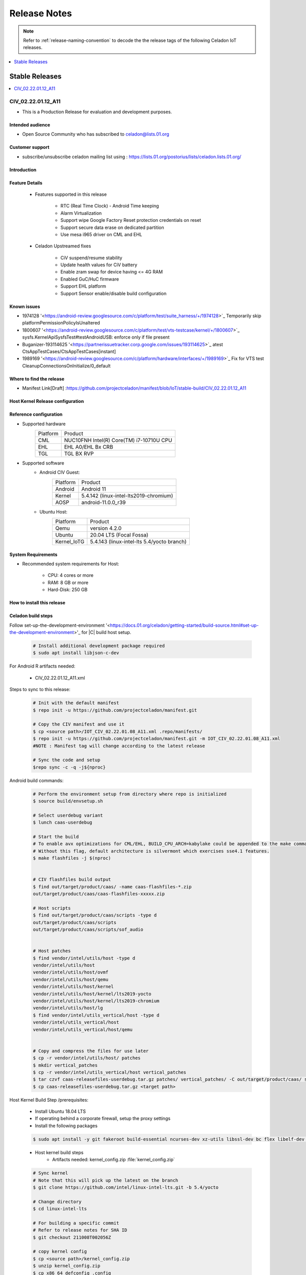 .. _release-notes:

Release Notes
#############

.. note::

    Refer to :ref:`release-naming-convention` to decode the the release tags of the following Celadon IoT releases.

.. contents::
   :local:
   :depth: 1

Stable Releases
***************

.. contents::
   :local:
   :depth: 1

CIV_02.22.01.12_A11
===================
* This is a Production Release for evaluation and development purposes.

Intended audience
-----------------

* Open Source Community who has subscribed to celadon@lists.01.org

Customer support
----------------

* subscribe/unsubscribe celadon mailing list using : https://lists.01.org/postorius/lists/celadon.lists.01.org/

Introduction
------------

Feature Details
---------------

	* Features supported in this release

		* RTC (Real Time Clock) - Android Time keeping
		* Alarm Virtualization
		* Support wipe Google Factory Reset protection credentials on reset
		* Support secure data erase on dedicated partition
		* Use mesa i965 driver on CML and EHL

	* Celadon Upstreamed fixes

		* CiV suspend/resume stability
		* Update health values for CiV battery
		* Enable zram swap for device having <= 4G RAM
		* Enabled GuC/HuC firmware
		* Support EHL platform
		* Support Sensor enable/disable build configuration

Known issues
------------

* 1974128 '<https://android-review.googlesource.com/c/platform/test/suite_harness/+/1974128>`_  Temporarily skip platformPermissionPolicyIsUnaltered
* 1800607 '<https://android-review.googlesource.com/c/platform/test/vts-testcase/kernel/+/1800607>`_  sysfs.KernelApiSysfsTest#testAndroidUSB: enforce only if file present
* Buganizer-193114625 '<https://partnerissuetracker.corp.google.com/issues/193114625>`_ atest CtsAppTestCases/CtsAppTestCases[instant]
* 1989169 '<https://android-review.googlesource.com/c/platform/hardware/interfaces/+/1989169>`_  Fix for VTS test CleanupConnectionsOnInitialize/0_default

Where to find the release
-------------------------

* Manifest Link[Draft] :https://github.com/projectceladon/manifest/blob/IoT/stable-build/CIV_02.22.01.12_A11

Host Kernel Release configuration
---------------------------------
 ========================  ==========================================================  ==============================
 Name                      Branch                                                      SHA ID
 ------------------------  ----------------------------------------------------------  ------------------------------
 linux-intel-lts kernel    | https://github.com/intel/linux-intel-lts/tree/5.4/yocto   | lts-v5.4.143-yocto-211008T002056Z 
 kernel-config             | TBU                                                       | NA

 ========================  ==========================================================  ===============================

Reference configuration
-----------------------

* Supported hardware
    =======================   =======
    Platform                  Product
    -----------------------   -------
    CML			      | NUC10FNH Intel(R) Core(TM) i7-10710U CPU
    EHL       		      |	EHL A0/EHL Bx CRB
    TGL   		      | TGL BX RVP
    =======================   =======

* Supported software
        * Android CIV Guest:
		=======================   =======
		Platform               	  Product
		-----------------------   -------
		Android			  | Android 11
		Kernel       		  | 5.4.142 (linux-intel-lts2019-chromium)
		AOSP                      | android-11.0.0_r39
		=======================   =======

        * Ubuntu Host:
		=======================   =======
		Platform               	  Product
		-----------------------   -------
		Qemu			  | version 4.2.0
		Ubuntu      		  | 20.04 LTS (Focal Fossa)
		Kernel_IoTG   		  | 5.4.143 (linux-intel-lts 5.4/yocto branch)
		=======================   =======

System Requirements
-------------------

* Recommended system requirements for Host:

        * CPU: 4 cores or more
        * RAM: 8 GB or more
        * Hard-Disk: 250 GB

How to install this release
---------------------------

Celadon build steps
-------------------
Follow set-up-the-development-environment '<https://docs.01.org/celadon/getting-started/build-source.html#set-up-the-development-environment>'_ for |C| build host setup.

	.. code-block:: bash
	
		# Install additional development package required
		$ sudo apt install libjson-c-dev
	
For Android R artifacts needed:

	* CIV_02.22.01.12_A11.xml

Steps to sync to this release:

	.. code-block:: bash
	
		# Init with the default manifest
		$ repo init -u https://github.com/projectceladon/manifest.git
 
		# Copy the CIV manifest and use it
		$ cp <source path>/IOT_CIV_02.22.01.08_A11.xml .repo/manifests/
		$ repo init -u https://github.com/projectceladon/manifest.git -m IOT_CIV_02.22.01.08_A11.xml
		#NOTE : Manifest tag will change according to the latest release
 
		# Sync the code and setup
		$repo sync -c -q -j${nproc}

Android build commands:

	.. code-block:: bash
	
		# Perform the environment setup from directory where repo is initialized
		$ source build/envsetup.sh
 
		# Select userdebug variant
		$ lunch caas-userdebug
 
		# Start the build
		# To enable avx optimizations for CML/EHL, BUILD_CPU_ARCH=kabylake could be appended to the make command.
		# Without this flag, default architecture is silvermont which exercises sse4.1 features.
		$ make flashfiles -j $(nproc)
 
 
		# CIV flashfiles build output
		$ find out/target/product/caas/ -name caas-flashfiles-*.zip
		out/target/product/caas/caas-flashfiles-xxxxx.zip
 
		# Host scripts
		$ find out/target/product/caas/scripts -type d
		out/target/product/caas/scripts
		out/target/product/caas/scripts/sof_audio
	
	
		# Host patches
		$ find vendor/intel/utils/host -type d
		vendor/intel/utils/host
		vendor/intel/utils/host/ovmf
		vendor/intel/utils/host/qemu
		vendor/intel/utils/host/kernel
		vendor/intel/utils/host/kernel/lts2019-yocto
		vendor/intel/utils/host/kernel/lts2019-chromium
		vendor/intel/utils/host/lg
		$ find vendor/intel/utils_vertical/host -type d
		vendor/intel/utils_vertical/host
		vendor/intel/utils_vertical/host/qemu
 
 
		# Copy and compress the files for use later
		$ cp -r vendor/intel/utils/host/ patches
		$ mkdir vertical_patches
		$ cp -r vendor/intel/utils_vertical/host vertical_patches
		$ tar czvf caas-releasefiles-userdebug.tar.gz patches/ vertical_patches/ -C out/target/product/caas/ scripts caas-flashfiles-xxxxx.zip
		$ cp caas-releasefiles-userdebug.tar.gz <target path>

Host Kernel Build Step /prerequisites:

	* Install Ubuntu 18.04 LTS
	* If operating behind a corporate firewall, setup the proxy settings
	* Install the following packages
	
	.. code-block:: bash
	
		$ sudo apt install -y git fakeroot build-essential ncurses-dev xz-utils libssl-dev bc flex libelf-dev bison rsync kmod cpio
	* Host kernel build steps
		* Artifacts needed: kernel_config.zip :file:`kernel_config.zip`
		
	.. code-block:: bash
	
		# Sync kernel
		# Note that this will pick up the latest on the branch
		$ git clone https://github.com/intel/linux-intel-lts.git -b 5.4/yocto
 
		# Change directory
		$ cd linux-intel-lts
 
		# For building a specific commit
		# Refer to release notes for SHA ID
		$ git checkout 211008T002056Z
 
		# copy kernel config
		$ cp <source path>/kernel_config.zip
		$ unzip kernel_config.zip
		$ cp x86_64_defconfig .config
		$ echo ""| make ARCH=x86_64 olddefconfig
 
		# Make kernel debian package
		$ make ARCH=x86_64 -j16 LOCALVERSION=-lts2019-iotg bindeb-pkg
 
		$ find .. -name "*.deb"
		../linux-libc-dev_5.4.143-lts2019-iotg-1_amd64.deb
		../linux-headers-5.4.143-lts2019-iotg_5.4.143-lts2019-iotg-1_amd64.deb
		../linux-image-5.4.143-lts2019-iotg_5.4.143-lts2019-iotg-1_amd64.deb
 
		# Copy out the necessary files to be used later
		$ cd ..
		$ cp *.deb <target path>

DUT setup
---------
	* HW CML NUC DUT details
		* NUC10FNH Intel(R) Core(TM) i7-10710U CPU
		* BIOS Version FNCML357.0039.2020.0312.1734
	* HW EHL CRB DUT details
		* For EHL A0 CRB, please ensure using BIOS version EHLSFWI1.R00.2233.A07.2006180202 or later
		* For EHL Bx CRB, any BIOS version would do.
	* HW TGL RVP DUT details
		* TGL BX RVP
		* BIOS Version TGL1FUI1.R00.3412.A03.2010150719 and beyond

BIOS setting:
        
 ===================================  =================================================================  ========
 Name                       	      Menu                                                               Setting
 -----------------------------------  -----------------------------------------------------------------  --------
 Intel Virtualization Technology      Security -> Security Features -> Intel Virtualization Technology	 Enabled 
 Intel VT for Directed I/O(VT-d)TBU   Security -> Security Features -> Intel VT for Directed I/O(VT-d)   Enabled
 Secure Boot                          Boot -> Secure Boot                                                Disabled  
 ===================================  =================================================================  =========
	

.. note::
	The menu structure may differ due to BIOS differences
	
     * Accessories: No specific accessories connection setup
	
Host setup
----------

	* Install Ubuntu host
		* Install Ubuntu 20.04 LTS
		* If operating behind a corporate firewall, setup the proxy settings
		* Disable Automatic suspend in host: Settings -> Power -> Suspend & Power Button -> Automatic suspend -> Off.
		
Setup Ubuntu host:

	* Reboot into the Ubuntu host image.

	.. code-block:: bash

		# Change directory
		$ cd ~
 
		# Stop unattended upgrades services and edit /etc/apt/apt.conf.d/20auto-upgrades to as below.
		$ sudo systemctl stop unattended-upgrades.service
		$ sudo systemctl disable unattended-upgrades.service
		$ sudo systemctl mask unattended-upgrades.service
		$ sudo vi /etc/apt/apt.conf.d/20auto-upgrades
		APT::Periodic::Update-Package-Lists "0";
		APT::Periodic::Download-Upgradeable-Packages "0";
		APT::Periodic::AutocleanInterval "0";
		APT::Periodic::Unattended-Upgrade "0";
 
		# Reboot the system
		$ sudo reboot now
 
		# Copy the artifact
		$ cp <source path>/caas-releasefiles-userdebug.tar.gz .
 
		# Extract files
		$ tar xzvf caas-releasefiles-userdebug.tar.gz

	* Run Celadon host setup

	.. code-block:: bash
	
		# Prepare setup_host.sh
		$ chmod +x ./scripts/setup_host.sh
		# Update the host
		# If prompted, answer y to go ahead with changes
		# Note: CiV guest autostart service could also be auto created during setup (details see section "Auto start of CiV")
		# Setup option 1 example:
		# GVT-d setup without CIV guest autostart service creation
		$ sudo -E ./scripts/setup_host.sh -u headless
		# Setup option 2 example:
		# GVT-d setup with CIV autostart service with desired CiV guest startup options.
		$ sudo -E ./scripts/setup_host.sh -u headless --auto-start "-m 4G -c 4 -g GVT-d --passthrough-pci-usb --passthrough-pci-wifi --battery-mediation --passthrough-pwr-vol-button --guest-pm-control --guest-time-keep --allow-suspend"

Installing Ubuntu host kernel
-----------------------------

	.. code-block:: bash
	
		# Copy the deb files generated from build kernel instructions
		$ cp <source path>/*.deb .
 
		# Install the deb files
		$ sudo dpkg -i *.deb
 
		#set GRUB to default boot to install kernel
		$sudo vi /etc/default/grub
		#change GRUB_DEFAULT line like below to default to
		GRUB_DEFAULT='Advanced options for Ubuntu>Ubuntu, with Linux 5.4.143-lts2019-iotg'
 
		#Ubdate GRUB to take in above changes
		$ sudo update-grub
		$ sudo reboot now

	* After reboot completes, select to use IOTG kernel release in Ubuntu menu as per build kernel instructions

	.. code-block:: bash
	
		# Check kernel id after reboot
		$ uname -r
		5.4.143-lts2019-iotg

Guest OS setup:
---------------

	* Creating Celadon Guest image
	
.. note::
	This needs to be done at least once on a properly setup Ubuntu host to create the guest image for testing.
	
   .. code-block:: bash
   
		# Change directory
		$ cd ~
 
		# Generate Celadon guest image from caas-flashfiles.
		# the script and flashfiles have already been extracted from caas-releasefiles-userdebug.tar.gz earlier
		# wait for "Flashing is completed" msg from script.
		$ sudo -E ./scripts/start_flash_usb.sh caas-flashfiles-xxxxx.zip --display-off
 
		# Note:
		# if you want to flash guest image to dedicated partition (required for using Android secure data erase feature).
		# please use below command where partition is the partition device name. Eg. /dev/sda3
		$ sudo -E ./scripts/start_flash_usb.sh caas-flashfiles-xxxxx.zip -d <partition> --display-off

	* Launching Celadon with GVT-d
	
.. note::
	As this is a GVT-d setup, the host display will be replaced by the Android screen.Therefore it is necessary to establish a SSH connection to host first, and then launch CIV from the SSH console.
	
   .. code-block:: bash
		
		# Before launching CIV, Ubuntu host must be in console login for GVT-d
		# If you see that Ubuntu host has booted up into graphical login, perform the following to reboot to console login.
		# Otherwise you can skip this step
		$ sudo systemctl set-default multi-user.target
		$ sudo reboot now
 
		# If already in console login, run the script to start CIV in GVT-d mode
		# the script start_civ.sh has already been extracted from caas-releasefiles-userdebug.tar.gz earlier
		$ cd ~
		$ sudo -E ./scripts/start_civ.sh -g GVT-d
 
		# if you want to boot guest image flashed in dedicated partition (required for using Android secure data erase feature).
		# please use below command where <partition> is the guest image partition device name. Eg. /dev/sda3
		$ sudo -E ./scripts/start_civ.sh -g GVT-d -d <partition>

For debugging the guest, connect to guest console from another shell

   .. code-block:: bash
   
		# Connect to Celadon guest console.
		$ cd ~
		$ sudo socat unix-connect:./kernel-console stdio
		
Enable keyboard and mouse:
--------------------------
	* You can enable keyboard and mouse either via USB host passthrough option or add extend command to to start_civ.sh. Via add extend command parameter of start_civ.sh to pass through selective devices:
	
   .. code-block:: bash
		# Retrieve the vendorid and productid
		# In this example, 046d is vendor id, c06a is product id
		$ lsusb
 
		Bus 004 Device 003: ID 046d:c06a Logitech, Inc. USB Optical Mouse
 
		# Add extend command when start guest
		$ sudo -E ./scripts/start_civ.sh -g GVT-d -e "-device usb-host,vendorid=0x046d,productid=0xc06a"

Via USB host passthrough parameter of start_civ.sh:

   .. code-block:: bash
		# Note: all connected USB devices will be passthrough to Android with USB host passthrough option
		$ sudo -E ./scripts/start_civ.sh -g GVT-d --passthrough-pci-usb

Change guest VM memory and number of CPUs

	* The default script is setup for 1 cpu and 2G ram when no addition memory/cpu options specified. Below example shows guest start configuration for 4 cores, 4G ram.
	
   .. code-block:: bash
		
		# Add -m option to specify 4G of memory
		# Add -c option to specify 4 cpu cores for guest VM
		$ sudo -E ./scripts/start_civ.sh -m 4G -c 4 -g GVT-d

	* Optional: Below is a sample script for providing maximum ram and number of cpu settings to guest VM automatically based on hardware platform available if so desired.
	
   .. code-block:: bash
   
		# Change to auto detect and configure max ram and cpu for guest based on hardware platform
		$ sudo -E ./scripts/start_civ.sh -m $(($(free -m | awk '{ if ($1 == "Mem:") { print $2 }}')-2048))M -c $(nproc --all) -g GVT-d

Device passthrough options for launching CiV
--------------------------------------------
	
========================================================================  =========================================================== 
Validate CML/EHL/TGL Passthrough command				  Passthrough Device features                                  ------------------------------------------------------------------------  ----------------------------------------------------------- 
sudo -E ./scripts/start_civ.sh -m 4G -c 4 -g GVT-d -d /dev/sdXX 	  GPU host partition USB host
--passthrough-pci-usb --passthrough-pci-wifi --passthrough-pci-audio 	  wifi audio power and volume buttons
--passthrough-pwr-vol-button --battery-mediation --thermal-mediation 	  BT ethernet thermal battery
--guest-pm-control --guest-time-keep --external-wakeup-mode 		  sd card partition /dev/mmcblk0p1
--allow-suspend -b /dev/mmcblk0p1                                         
========================================================================  =================================================================

.. note::
	#. guest image must be created with dedicated host partition for using "-d <guest-image partition device>" option where <guest-image partition device> is the block partition 
		device name such as "/dev/sda3". See earlier "Creating Celadon Guest image" and "Launching Celadon with GVT-d" sections for required setup. 
		This setup is required to enable support for Android secure data erase feature. When -d <partition> option is used with start_civ.sh, 
		the host side utility secure_erase_daemon will also be run. This daemon will perform secure erase of the userdata section in host partition during Android wipe data process triggered by factory reset or recovery wipe data operations. 
		The Recovery UI/recovery.log will show "SECURE ERASE SUCCESS" upon success or "Secure Erase failed, format directly" on failure if secure erase of partition is not supported by hardware block device.
	#. --passthrough-pci-usb USB host passthrough also passes through BT adapter connected via USB.
	#. Ethernet lan is in same IOMMU group as audio for CML/EHL/TGL, so when using --passthrough-pci-audio host lan will not be usable since lan is passed through also automatically.
	#. SD card must be inserted before starting Android guest for SD card mediation option "-b /dev/mmcblk0p1".
	# --battery-mediation option is required for battery mediation to VM.
	# --thermal-mediation option is required for thermal mediation to VM.
	#. --guest-pm-control option is required for power management of host by guest. Also refer to supplementary guide for power key and volume key support for suspend/resume via power key.
	#. --guest-time-keep option is for synchronization of VM time settings back to host platform. Please ensure time synchronization services on Ubuntu host has been disabled first when using this option. 
		Eg. via "sudo timedatectl set-ntp off". "Guest RTC alarm sync to host" feature is enabled by default when --guest-time-keep option is used. 
		When used together with --guest-pm-control, this feature will allow Android to set alarms to wake the host (and Android guest) from suspend state upon alarm expiry. 
		If you use --guest-time-keep and --guest-pm-control options, please also enable --external-wakeup-mode option. it will help to avoid synchronization issue during suspend/resume.
	#. --external-wakeup-mode option is to disable Qemu internal timeout alarm for suspend/resume and use host RTC timer instead. This option should be used together with --guest-time-keep and --guest-pm-control option.
	#. --passthrough-pwr-vol-button option is for passing physical hardware power and volume button press (if present) and virtual key presses to VM via sendkey utility. See Supplementary guide: Power and volume key support for more details on what is provided by this option.
	#. --allow-suspend option is for allowing Android to enter suspend when idle.
	#. In case of option --passthrough-pci-usb, --passthrough-pci-wifi and --guest-pm-control are all used together, as well as "Auto start of CiV" feature is enabled, we recommended to do below changes in Host to make WiFi and Bluetooth to be more stable.
		* Add "GRUB_CMDLINE_LINUX=modprobe.blacklist=xhci_pci modprobe.blacklist=xhci_hcd modprobe.blacklist=iwlwifi" to /etc/default/grub file
		* Modify start_civ.sh
	
   .. code-block:: bash
   
		# In function set_pt_wifi(), delete
		# local WIFI_PCI=$(lshw -C network |grep -i "description: wireless interface" -A5 |grep "bus info" |grep -o "....:..:....")
		# Use below line instead
		# local WIFI_PCI=$(lspci -D |grep -i -E "Network controller.* Wireless|Network controller.* Wi-Fi" | grep -o "....:..:..\..")
		
Auto start of CiV(Using GVT-d)
------------------------------
	* Android CiV guest could be made to start automatically as a service on host system boot and be the default configuration after setup. One way of implementing this solution is as below: Here it is assume CiV has been installed to /home/<user> directory where <user> is the ubuntu host username. Modify ExecStart accordingly for the options desired for CiV guest startup.

   .. code-block:: bash
		
		$ sudo vim /etc/systemd/system/civ.service
 
		# update file civ.service with below changes
		[Unit]
		Description=CiV Auto Start
 
		[Service]
		Type=forking
 
		TimeoutSec=infinity
		WorkingDirectory=/home/<user>
		ExecStart=/bin/bash -E /home/<user>/scripts/start_civ.sh -g GVT-d --passthrough-pci-usb --passthrough-pci-wifi --passthrough-pci-audio --passthrough-pwr-vol-button --battery-mediation --thermal-mediation --guest-pm-control --guest-time-keep --allow-suspend
 
		[Install]
		WantedBy=multi-user.target
 
		# Reload daemon and start civ service
		$ sudo systemctl daemon-reload
		$ sudo systemctl start civ
 
		# Enable auto start of CiV at every reboot of host CPU
		$ sudo systemctl enable civ

Supplementary guide: Power and volume key support
-------------------------------------------------

Power and volume key support for guest VM.

	#. Start Android with pwr/vol button passthrough option
	
   .. code-block:: bash
  
		$ sudo -E ./scripts/start_civ.sh -g GVT-d --passthrough-pwr-vol-button --allow-suspend
	
	#. Send the following adb command to enable Developer options
	
   .. code-block:: bash	
	
		$ adb shell settings put global development_settings_enabled 1

	#. Disable “Stay awake” setting within the Developer options (Settings -> System -> Developer options)
	
	#. Use below commands to test set volume and power button at host or press physical buttons if present
	
   .. code-block:: bash	
		
		# Volume Functionality:
		./sendkey --vm 0 --volume up => Increases volume in CIV
		./sendkey --vm 0 --volume down => decreases volume in CIV
 
		# Power Functionality:
		./sendkey --vm 0 --power 0 => Suspend/Resume in CIV
		./sendkey --vm 0 --power 5 => long press of power key for 5 seconds. Displays power options in android.
		
Validation results
------------------

Celadon IoT build running in GVT-d mode has been validated on Intel TGL/EHL/CML in the following function domains.

.. note::
	Validation cycles are performed on GMS user signed widevine enabled image as required by google certification requirements

.. figure:: images/Validation_Result2.png
    :align: center
    :width: 750px


Acronyms and terms
------------------

	* Celadon IoT - IOTG overlay on top of Celadon 

	* CIV - Celadon in Virtual Machine

	* CML: COMET LAKE 

	* TGL:TIGER LAKE

	* EHL: ELKHART LAKE

	* GVT-d : Intel® Graphics Virtualization Technology -g (Intel® GVT-g): virtual graphics processing unit (vGPU) (multiple VMs to one physical GPU)
	
Helpful hints / related documents
---------------------------------

* If you plan to use Celadon in product, please replace all the test keys
  under device/intel/build/testkeys/ with your product key.Â Â
* The release of this project will be signed by test keys, it's only a
  reference for our customer and we are not responsible for this. Customers
  should use their own keys to sign their release images
* Build Celadon in VM  https://01.org/projectceladon/documentation/getting-started/build-source#build-os-image



	
